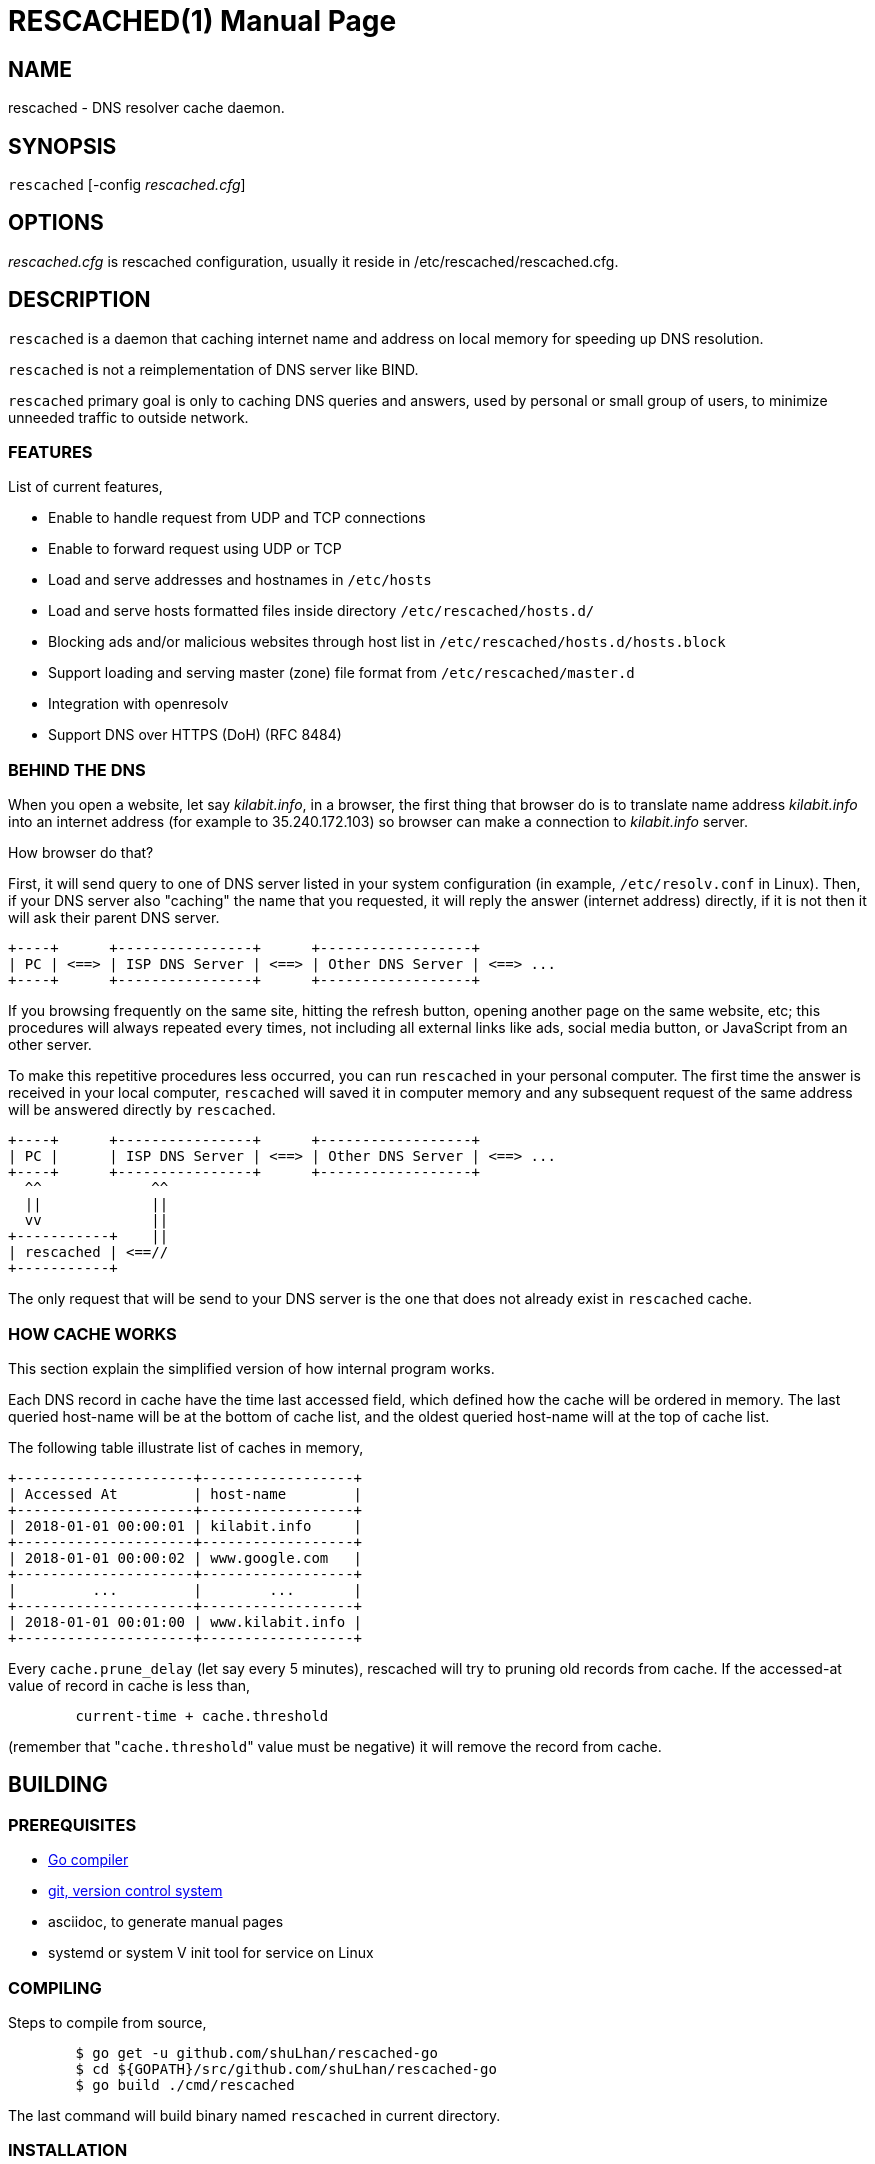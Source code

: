 RESCACHED(1)
============
M. Shulhan
2018.09.29
:doctype: manpage
:mansource: rescached
:manmanual: rescached


== NAME

rescached - DNS resolver cache daemon.


== SYNOPSIS

+rescached+ [-config 'rescached.cfg']


== OPTIONS

'rescached.cfg' is rescached configuration, usually it reside in
/etc/rescached/rescached.cfg.


== DESCRIPTION

+rescached+ is a daemon that caching internet name and address on local memory
for speeding up DNS resolution.

+rescached+ is not a reimplementation of DNS server like BIND.

+rescached+ primary goal is only to caching DNS queries and answers, used by
personal or small group of users, to minimize unneeded traffic to outside
network.


=== FEATURES

List of current features,

- Enable to handle request from UDP and TCP connections
- Enable to forward request using UDP or TCP
- Load and serve addresses and hostnames in +/etc/hosts+
- Load and serve hosts formatted files inside directory
  +/etc/rescached/hosts.d/+
- Blocking ads and/or malicious websites through host list in
  +/etc/rescached/hosts.d/hosts.block+
- Support loading and serving master (zone) file format from
  +/etc/rescached/master.d+
- Integration with openresolv
- Support DNS over HTTPS (DoH) (RFC 8484)


=== BEHIND THE DNS

When you open a website, let say 'kilabit.info', in a browser, the first thing
that browser do is to translate name address 'kilabit.info' into an internet
address (for example to 35.240.172.103) so browser can make a connection to
'kilabit.info' server.

How browser do that?

First, it will send query to one of DNS server listed in your system
configuration (in example, +/etc/resolv.conf+ in Linux).
Then, if your DNS server also "caching" the name that you requested, it will
reply the answer (internet address) directly, if it is not then it will ask
their parent DNS server.

----
+----+      +----------------+      +------------------+
| PC | <==> | ISP DNS Server | <==> | Other DNS Server | <==> ...
+----+      +----------------+      +------------------+
----

If you browsing frequently on the same site, hitting the refresh button,
opening another page on the same website, etc; this procedures will always
repeated every times, not including all external links like ads, social media
button, or JavaScript from an other server.

To make this repetitive procedures less occurred, you can run +rescached+ in
your personal computer.
The first time the answer is received in your local computer, +rescached+ will
saved it in computer memory and any subsequent request of the same address
will be answered directly by +rescached+.

----
+----+      +----------------+      +------------------+
| PC |      | ISP DNS Server | <==> | Other DNS Server | <==> ...
+----+      +----------------+      +------------------+
  ^^             ^^
  ||             ||
  vv             ||
+-----------+    ||
| rescached | <==//
+-----------+
----

The only request that will be send to your DNS server is the one that does not
already exist in +rescached+ cache.


=== HOW CACHE WORKS

This section explain the simplified version of how internal program works.

Each DNS record in cache have the time last accessed field, which defined how
the cache will be ordered in memory.
The last queried host-name will be at the bottom of cache list, and the oldest
queried host-name will at the top of cache list.

The following table illustrate list of caches in memory,

----
+---------------------+------------------+
| Accessed At         | host-name        |
+---------------------+------------------+
| 2018-01-01 00:00:01 | kilabit.info     |
+---------------------+------------------+
| 2018-01-01 00:00:02 | www.google.com   |
+---------------------+------------------+
|         ...         |        ...       |
+---------------------+------------------+
| 2018-01-01 00:01:00 | www.kilabit.info |
+---------------------+------------------+
----

Every +cache.prune_delay+ (let say every 5 minutes), rescached will try to
pruning old records from cache.
If the accessed-at value of record in cache is less than,

----
	current-time + cache.threshold
----

(remember that "+cache.threshold+" value must be negative) it will remove the
record from cache.


== BUILDING

=== PREREQUISITES

* https://golang.org[Go compiler]
* https://git-scm.com[git, version control system]
* asciidoc, to generate manual pages
* systemd or system V init tool for service on Linux

=== COMPILING

Steps to compile from source,

----
	$ go get -u github.com/shuLhan/rescached-go
	$ cd ${GOPATH}/src/github.com/shuLhan/rescached-go
	$ go build ./cmd/rescached
----

The last command will build binary named +rescached+ in current directory.

=== INSTALLATION

After program successfully build, you can install it manually by copying to
system binary directory.

==== MANUAL INSTALLATION

* Copy rescached configuration to system directory.
We use directory "/etc/rescached" as configuration directory.
+
	$ sudo mkdir -p /etc/rescached
	$ sudo cp cmd/rescached/rescached.cfg /etc/rescached/

* Copy rescached program to your system path.
+
	$ sudo cp -f rescached /usr/bin/

* Create system startup script.
+
If you want your program running each time the system is starting up you can
create a system startup script (or system service).
For OS using systemd, you can see an example for +systemd+ service in
+scripts/rescached.service+.
For system using launchd (macOS), you can see an example in
+scripts/info.kilabit.rescached.plist+.
+
This step could be different between systems, consult your distribution
wiki, forum, or mailing-list on how to create system startup script.

====  AUTOMATIC INSTALLATION ON LINUX

Automatic installation on Linux require systemd.
Run the following command

	$ sudo make install

to setup and copies all required files and binaries to system directories.
You can then start the rescached service using systemd,

	$ sudo systemctl start rescached

====  AUTOMATIC INSTALLATION ON MACOS

Run the following command

	$ sudo make install-macos

to setup and copies all required files and binaries to system directories.
You can then load the rescached service using launchd,

	$ sudo launchctl load info.kilabit.rescached


==== POST INSTALLATION

* Set your parent DNS server.
+
Edit rescached configuration, +/etc/rescached/rescached.cfg+, change the value
of +parent+ based on your preferred DNS server.

* Set the cache prune delay and threshold
+
Edit rescached configuration, +/etc/rescached/rescached.cfg+, change the value
of +cache.prune_delay+ and/or +cache.threshold+ to match your needs.

* Set your system DNS server to point to rescached.
+
In UNIX system,
+
	$ sudo mv /etc/resolv.conf /etc/resolv.conf.org
	$ sudo echo "nameserver 127.0.0.1" > /etc/resolv.conf

* If you use +systemd+, run +rescached+ service by invoking,
+
	$ sudo systemctl start rescached.service
+
and if you want +rescached+ service to run when system startup, enable it by
invoking,
+
	$ sudo systemctl enable rescached.service


== CONFIGURATION

All rescached configuration located in file +/etc/rescached/rescached.cfg+.
See manual page of *rescached.cfg*(5) for more information.

=== MASTER FILE

Rescached support loading master file format.
Unlike hosts file format, where each domain name is only mapped to type A
(IPv4 address), in master file, one can define other type that known to
rescached.
All files defined +dir.master+ configuration are considered as master file and
will be loaded by rescached only if the configuration is not empty.

Example of master file,

----
$ORIGIN my-site.vm.
$TTL    3600

; resource record (RR) address
@ A 192.168.56.10

; resource record alias
dev CNAME @

; resource record address for other sub-domain
staging A 192.168.100.1

; resource record address for other absolute domain.
my-site.com A 10.8.0.1
----

Here we defined the variable origin for root domain "my-site.vm." with minimum
time-to-live (TTL) to 3600 seconds.
If no "$ORIGIN" variable is defined, rescached will use the file name as
$ORIGIN's value.

The "@" character will be replaced with the value of $ORIGIN.

The first resource record (RR) is defining an IPv4 address for "my-site.vm."
to "192.168.56.10".

The second RR add an alias for relative subdomain "dev".
Domain name that does not terminated with "." are called relative, and
the origin will be appended to form the absolute domain "dev.my-site.vm".
In this case IP address for "dev.my-site.vm." is equal to "my-site.vm.".

The third RR define a mapping for another relative subdomain
"staging.my-site.vm." to address "192.168.100.1".

The last RR define a mapping for absolute domain "my-site.com." to IP
address "10.8.0.1".

For more information about format of master file see RFC 1035 section 5.


=== INTEGRATION WITH OPENRESOLV

Rescached can detect change on file generated by resolvconf.
To use this feature unset the "file.resolvconf" in configuration file and set
either "dnsmasq_resolv", "pdnsd_resolv", or "unbound_conf" in
"/etc/resolvconf.conf" to point to file referenced in "file.resolvconf".

For more information see  *rescached.cfg*(5).


=== INTEGRATION WITH DNS OVER HTTPS

DNS over HTTPS (DoH) is the new protocol to query DNS through HTTPS layer.
Rescached support serving DNS over HTTPS or as client to parent DoH
nameservers.
To enable this feature rescached provided TLS certificate and private key.

Example configuration in *rescached.cfg*,

----
	[rescached]
	tls.certificate = /etc/rescached/localhost.cert.pem
	tls.private_key = /etc/rescached/localhost.key.pem

	[dns "server"]
	parent = https://kilabit.info/dns-query
	tls.allow_insecure = false
----

If the parent nameserver is using self-signed certificate, you can set
"tls.allow_insecure" to true.

Using the above configuration, rescached will serve DoH queries on
*https://localhost/dns-query* on port 443 and UDP queries on port 53.
All queries to both locations will be forwarded to parent nameserver.

This feature can be tested using Firefox Nightly by updating the configuration
in "about:config" into,

----
	network.trr.bootstrapAddress;127.0.0.1
	network.trr.mode;3
	network.trr.uri;https://localhost/dns-query
----

Since we are using `mode=3`, the `network.trr.bootstrapAddress` is required so
Firefox Nightly can resolve "localhost" to "127.0.0.1".
If you use the provided self-signed certificate, you must import and/or enable
an exception for it manually in Firefox Nightly (for example. by opening
`https://localhost/dns-query` in new tab and accept security risk).

To check if DoH works, first, set the `debug` option to `1`, and
restart the rescached.
Open a new terminal and run `sudo journalctl -xf`, to show current system log.
Run Firefox Nightly and open any random website.
At the terminal you will see output from rescached which looks like these,

----
... rescached[808]: dns: ^ DoH https://kilabit.info/dns-query 41269:&{Name:id.wikipedia.org Type:A}                                                                         
... rescached[808]: dns: < UDP 45873:&{Name:id.wikipedia.org Type:AAAA}                                                                                                     
... rescached[808]: dns: + UDP 41269:&{Name:id.wikipedia.org Type:A}     
----

If you see number "4" in request line, "< request: 4", thats indicated that
request is from HTTPS connection and its working.


== EXIT STATUS

Upon success, +rescached+ will return 0, or 1 otherwise.


== FILES

'/etc/rescached/rescached.cfg'::

The +rescached+ main configuration.
This configuration will be read when program started.

'/usr/share/rescached/LICENSE'::

License file for this software.

'/var/run/rescached.pid'::

File where process ID of rescached will be saved when running.


== NOTES

This program developed with references to,

'RFC1034':: Domain Names - Concepts and Facilities.
'RFC1035':: Domain Names - Implementation and Specification.
'RFC1886':: DNS Extensions to support IP version 6.
'RFC2782':: A DNS RR for specifying the location of services (DNS SRV)
'RFC8484':: DNS Queries over HTTPS (DoH)

== BUGS

+rescached+ only know specific DNS record type,
[horizontal]
A:: A host address in IPv4
NS:: An authoritative name server
CNAME:: A canonical name for an alias
SOA::  Start of [a zone of] authority record
MB:: Mail box
MG:: Mail group
NULL:: Placeholders for experimental extensions
WKS:: Record to describe well-known services supported by a host
PTR:: Pointer to a canonical name.
HINFO:: Host information
MINFO:: Mail information
MX:: Mail exchange
TXT:: Text record
AAAA:: A host address in IPv6
SRV:: Service locator
OPT:: This is a "pseudo DNS record type" needed to support EDNS

+rescached+ only run and tested in Linux and macOS system.
Technically, if it can compiled, it will run in any operating system.

For request of features and/or bugs report please submitted through web at
https://github.com/shuLhan/rescached-go/issues.


== AUTHOR

+rescached+ is developed by Shulhan (ms@kilabit.info).


== LICENSE

Copyright 2018, M. Shulhan (ms@kilabit.info).
All rights reserved.

Use of this source code is governed by a BSD-style license that can be found
in the LICENSE file.


== LINKS

- Source code repository: https://github.com/shuLhan/rescached-go
- RFC 1035: https://tools.ietf.org/html/rfc1035
- Improving DNS Privacy in Firefox: https://blog.nightly.mozilla.org/2018/06/01/improving-dns-privacy-in-firefox/


== SEE ALSO

*rescached.cfg*(5)
